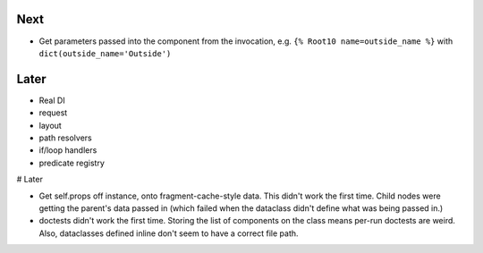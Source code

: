 Next
====

- Get parameters passed into the component from the invocation, e.g.
  ``{% Root10 name=outside_name %}`` with ``dict(outside_name='Outside')``

Later
=====


- Real DI

- request

- layout

- path resolvers

- if/loop handlers

- predicate registry

# Later

- Get self.props off instance, onto fragment-cache-style data. This
  didn't work the first time. Child nodes were getting the parent's
  data passed in (which failed when the dataclass didn't define what
  was being passed in.)

- doctests didn't work the first time. Storing the list of components
  on the class means per-run doctests are weird. Also, dataclasses
  defined inline don't seem to have a correct file path.
